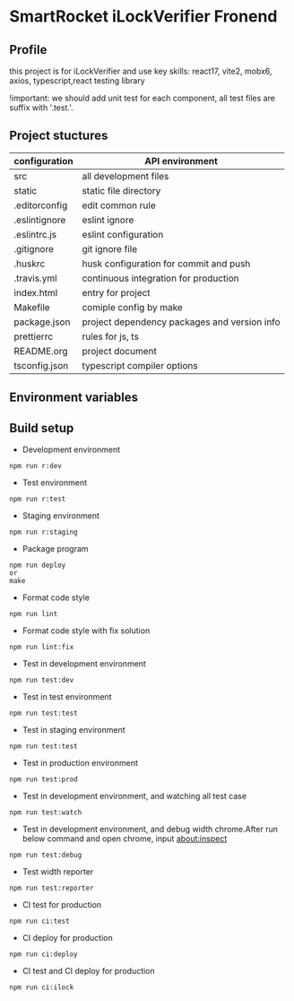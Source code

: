 * SmartRocket iLockVerifier Fronend
** Profile
this project is for iLockVerifier and use key skills: react17, vite2, mobx6,
axios, typescript,react testing library

!important: we should add unit test for each component, all test files are
suffix with '.test.'.
** Project stuctures
  | configuration | API environment |
  |-- vite.config.base.ts | common vite config |
  |-- vite.config.dev.ts | development vite config |
  |-- vite.config.prod.ts | production vite config |
  |-- vite.config.staging.ts | staging vite config |
  |-- vite.config.test.ts | test vite config |
  | src | all development files |
  |-- api | interactive with backend API |
  |-- components | common components |
  |-- i18n | internationalization |
  |-- interface | common interface defined |
  |-- layouts | common layout |
  |-- lib | thired party library |
  |-- pwa | progress web application for future |
  |-- routes | entire project router |
  |-- schemas | graphQL schema |
  |-- store | status cache |
  |-- theme | theme for entire project |
  |-- utils | common util functions |
  |-- views | all pages |
  |-- App.tsx | page components entry |
  |-- css.d.ts | css configuration |
  |-- main.tsx  | main entry |
  |-- react-i18next.d.ts | Special handle for internationalization |
  |-- reportWeb.tsx | prepare for future |
  |-- setupTests.tsx | unit test entry |
  |-- vite-env.d.ts | vite environment configuration |
  | static | static file directory |
  |-- iconfont | icon font library by UI customize |
  | .editorconfig | edit common rule |
  | .eslintignore | eslint ignore |
  | .eslintrc.js | eslint configuration |
  | .gitignore | git ignore file |
  | .huskrc | husk configuration for commit and push |
  | .travis.yml | continuous integration for production |
  | index.html | entry for project |
  | Makefile | comiple config by make |
  | package.json | project dependency packages and version info |
  | prettierrc | rules for js, ts |
  | README.org | project document |
  | tsconfig.json | typescript compiler options |


** Environment variables

** Build setup
  - Development environment
  #+BEGIN_SRC shell
   npm run r:dev
  #+END_SRC
  - Test environment
  #+BEGIN_SRC shell
   npm run r:test
  #+END_SRC
  - Staging environment
  #+BEGIN_SRC shell
   npm run r:staging
  #+END_SRC
  - Package program
  #+BEGIN_SRC shell
   npm run deploy
   or
   make
  #+END_SRC
  - Format code style 
  #+BEGIN_SRC shell
   npm run lint
  #+END_SRC
  - Format code style with fix solution
  #+BEGIN_SRC shell
   npm run lint:fix
  #+END_SRC
  - Test in development environment
  #+BEGIN_SRC shell
   npm run test:dev
  #+END_SRC
  - Test in test environment
  #+BEGIN_SRC shell
   npm run test:test
  #+END_SRC
  - Test in staging environment
  #+BEGIN_SRC shell
   npm run test:test
  #+END_SRC
  - Test in production environment
  #+BEGIN_SRC shell
   npm run test:prod
  #+END_SRC
  - Test in development environment, and watching all test case
  #+BEGIN_SRC shell
   npm run test:watch
  #+END_SRC
  - Test in development environment, and debug width chrome.After run below
    command and open chrome, input about:inspect
  #+BEGIN_SRC shell
   npm run test:debug
  #+END_SRC
  - Test width reporter 
  #+BEGIN_SRC shell
   npm run test:reporter
  #+END_SRC
  - CI test for production
  #+BEGIN_SRC shell
   npm run ci:test
  #+END_SRC
  - CI deploy for production
  #+BEGIN_SRC shell
   npm run ci:deploy
  #+END_SRC
  - CI test and CI deploy for production
  #+BEGIN_SRC shell
   npm run ci:ilock
  #+END_SRC

